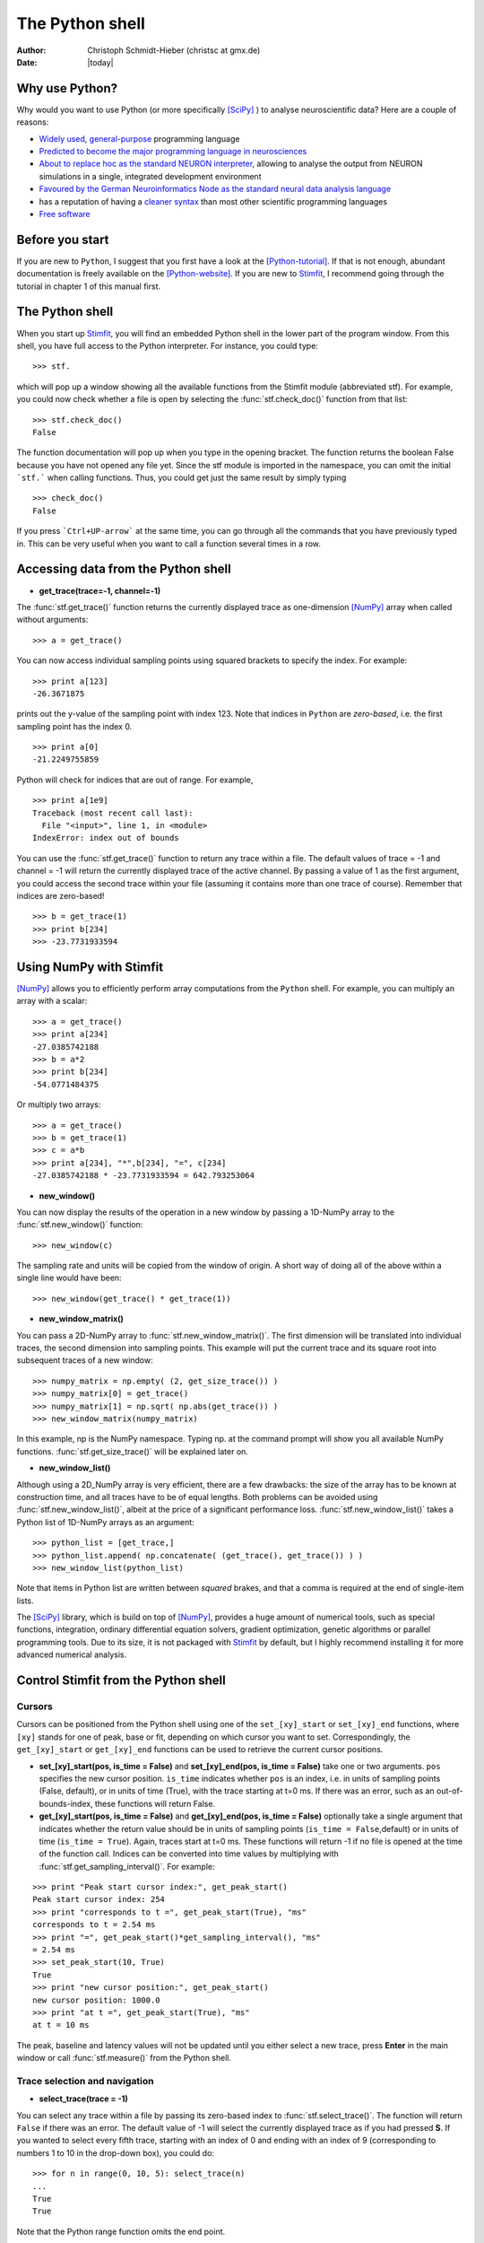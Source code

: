 ****************
The Python shell
****************

:Author: Christoph Schmidt-Hieber (christsc at gmx.de)
:Date: |today|

Why use Python?
===============
Why would you want to use Python (or more specifically [SciPy]_ ) to analyse neuroscientific data? Here are a couple of reasons:

* `Widely used <http://www.python.org/about/success/>`_, `general-purpose <http://www.python.org/about/>`_ programming language
* `Predicted to become the major programming language in neurosciences <http://www.frontiersin.org/neuroinformatics/specialtopics/8/>`_
* `About to replace hoc as the standard NEURON interpreter <http://www.frontiersin.org/neuroinformatics/paper/10.3389/neuro.11/001.2009/>`_, allowing to analyse the output from NEURON simulations in a single, integrated development environment
* `Favoured by the German Neuroinformatics Node as the standard neural data analysis language <http://www.sciencedirect.com/science?_ob=ArticleURL&_udi=B6T08-4SRCJN1-1&_user=125795&_rdoc=1&_fmt=&_orig=search&_sort=d&view=c&_acct=C000010182&_version=1&_urlVersion=0&_userid=125795&md5=3e6b8a3ab362b67480225d83cc17a9ef>`_
* has a reputation of having a `cleaner syntax <http://www.larssono.com/musings/matmatpy/index.html>`_ than most other scientific programming languages
* `Free software <http://www.python.org/psf/license/>`_

Before you start
================

If you are new to ``Python``, I suggest that you first have a look at the
[Python-tutorial]_. If that is not enough, abundant documentation is freely
available on the [Python-website]_. If you are new to `Stimfit <http://www.stimfit.org>`_, I recommend going through the tutorial in chapter 1 of this manual first.

The Python shell
================

When you start up `Stimfit <http://www.stimfit.org>`_,  you will find an embedded Python shell in
the lower part of the program window. From this shell, you have full
access to the Python interpreter. For instance, you could type:

::

    >>> stf.
 
which will pop up a window showing all the available functions from the
Stimfit module (abbreviated stf). For example, you could now check
whether a file is open by selecting the :func:`stf.check_doc()` function from that
list:

::

    >>> stf.check_doc()
    False

The function documentation will pop up when you type in the opening
bracket. The function returns the boolean False because you have not
opened any file yet. Since the stf module is imported in the namespace,
you can omit the initial ```stf.``` when calling functions. Thus, you
could get just the same result by simply typing

::

    >>> check_doc()
    False

If you press ```Ctrl+UP-arrow``` at the same time, you can go through
all the commands that you have previously typed in. This can be very
useful when you want to call a function several times in a row.

Accessing data from the Python shell
====================================

* **get_trace(trace=-1, channel=-1)**

The :func:`stf.get_trace()` function returns the currently displayed trace as 
one-dimension [NumPy]_ array when called without arguments:

::

    >>> a = get_trace()

You can now access individual sampling points using squared brackets to
specify the index. For example:

::

    >>> print a[123]
    -26.3671875

prints out the y-value of the sampling point with index 123. Note that
indices in ``Python`` are *zero-based*, i.e. the first sampling point
has the index 0.

::

    >>> print a[0]
    -21.2249755859

Python will check for indices that are out of range. For example,

::

    >>> print a[1e9]
    Traceback (most recent call last):
      File "<input>", line 1, in <module>
    IndexError: index out of bounds

You can use the :func:`stf.get_trace()` function to return any
trace within a file. The default values of trace = -1 and channel = -1
will return the currently displayed trace of the active channel. By
passing a value of 1 as the first argument, you could access the second
trace within your file (assuming it contains more than one trace
of course). Remember that indices are zero-based!

::

    >>> b = get_trace(1)
    >>> print b[234]
    >>> -23.7731933594

Using NumPy with Stimfit
========================
[NumPy]_ allows you to efficiently perform array computations from the ``Python`` shell. For example, you can multiply an array with a scalar:

:: 

    >>> a = get_trace()
    >>> print a[234]
    -27.0385742188
    >>> b = a*2
    >>> print b[234]
    -54.0771484375

Or multiply two arrays:

::

    >>> a = get_trace()
    >>> b = get_trace(1)
    >>> c = a*b
    >>> print a[234], "*",b[234], "=", c[234]
    -27.0385742188 * -23.7731933594 = 642.793253064
    
* **new_window()**

You can now display the results of the operation in a new window by passing a 1D-NumPy array to the :func:`stf.new_window()` function:

::

    >>> new_window(c)
    
The sampling rate and units will be copied from the window of origin. A short way of doing all of the above within a single line would have been:

::

    >>> new_window(get_trace() * get_trace(1))
    
* **new_window_matrix()**

You can pass a 2D-NumPy array to :func:`stf.new_window_matrix()`. The first dimension will be translated into individual traces, the second dimension into sampling points. This example will put the current trace and its square root into subsequent traces of a new window:

::

    >>> numpy_matrix = np.empty( (2, get_size_trace()) )
    >>> numpy_matrix[0] = get_trace()
    >>> numpy_matrix[1] = np.sqrt( np.abs(get_trace()) )
    >>> new_window_matrix(numpy_matrix)

In this example, np is the NumPy namespace. Typing np. at the command prompt will show you all available NumPy functions. :func:`stf.get_size_trace()` will be explained later on.

* **new_window_list()**

Although using a 2D_NumPy array is very efficient, there are a few drawbacks: the size of the array has to be known at construction time, and all traces have to be of equal lengths. Both problems can be avoided using :func:`stf.new_window_list()`, albeit at the price of a significant performance loss. :func:`stf.new_window_list()` takes a Python list of 1D-NumPy arrays as an argument:

::

    >>> python_list = [get_trace,]
    >>> python_list.append( np.concatenate( (get_trace(), get_trace()) ) )
    >>> new_window_list(python_list)

Note that items in Python list are written between *squared* brakes, and that a comma is required at the end of single-item lists.

The [SciPy]_ library, which is build on top of [NumPy]_, provides a huge amount of numerical tools, such as special functions, integration, ordinary differential equation solvers, gradient optimization, genetic algorithms or parallel programming tools. Due to its size, it is not packaged with `Stimfit <http://www.stimfit.org>`_ by default, but I highly recommend installing it for more advanced numerical analysis.

Control Stimfit from the Python shell
=====================================

Cursors
-------

Cursors can be positioned from the Python shell using one of the ``set_[xy]_start`` or ``set_[xy]_end`` functions, where ``[xy]`` stands for one of peak, base or fit, depending on which cursor you want to set. Correspondingly, the ``get_[xy]_start`` or ``get_[xy]_end`` functions can be used to retrieve the current cursor positions.

* **set_[xy]_start(pos, is_time = False)** and **set_[xy]_end(pos, is_time = False)** take one or two arguments. ``pos`` specifies the new cursor position. ``is_time`` indicates whether ``pos`` is an index, i.e. in units of sampling points (False, default), or in units of time (True), with the trace starting at t=0 ms. If there was an error, such as an out-of-bounds-index, these functions will return False.

* **get_[xy]_start(pos, is_time = False)** and **get_[xy]_end(pos, is_time = False)** optionally take a single argument that indicates whether the return value should be in units of sampling points (``is_time = False``,default) or in units of time (``is_time = True``). Again, traces start at t=0 ms. These functions will return -1 if no file is opened at the time of the function call. Indices can be converted into time values by multiplying with :func:`stf.get_sampling_interval()`. For example:

::

    >>> print "Peak start cursor index:", get_peak_start()
    Peak start cursor index: 254
    >>> print "corresponds to t =", get_peak_start(True), "ms"
    corresponds to t = 2.54 ms
    >>> print "=", get_peak_start()*get_sampling_interval(), "ms"
    = 2.54 ms
    >>> set_peak_start(10, True)
    True
    >>> print "new cursor position:", get_peak_start()
    new cursor position: 1000.0
    >>> print "at t =", get_peak_start(True), "ms"
    at t = 10 ms

The peak, baseline and latency values will not be updated until you either select a new trace, press **Enter** in the main window or call :func:`stf.measure()` from the Python shell.

Trace selection and navigation
------------------------------

* **select_trace(trace = -1)**

You can select any trace within a file by passing its zero-based index to :func:`stf.select_trace()`. The function will return ``False`` if there was an error. The default value of -1 will select the currently displayed trace as if you had pressed **S**. If you wanted to select every fifth trace, starting with an index of 0 and ending with an index of 9 (corresponding to numbers 1 to 10 in the drop-down box), you could do:

::

    >>> for n in range(0, 10, 5): select_trace(n)
    ...
    True
    True

Note that the Python range function omits the end point. 

* **unselect_all() select_all() get_selected_traces() new_window_selected_this()**

The list of selected traces can be cleared using :func:`stf.unselect_all()`, and conversely, all traces can be selected using :func:`stf.select_all()`. :func:`stf.get_selected_indices()` returns the indices of all selected traces as a Python tuple. Finally, the selected traces within a file can be shown in a new window using :func:`stf.new_window_selected_this()`.

* **get_size_trace(trace=-1, channel=-1)** and **get_size_channel(channel=-1)** 

Return the number of sampling points in a trace the number of traces in a channel, respectively. ``trace`` and ``channel`` have the same meaning as in :func:`stf.get_trace()`. These functions can be used to iterate over an entire file or to check ranges;


::

    >>> unselect_all(0
    >>> for n in range(0, get_size_channel(), 5): select_trace(n)
    True
    True
    >>> print get_selected_indices()
    (0, 5)
    >>> for n in get_selected_indices():
    ...     print "Length of trace", n, ":", get_size_trace(n)
    ...
    Length of trace 0 : 13050
    Length of trace 1 : 13050

* **set_trace(trace)**

sets the currently displayed trace to the specified zero-based index and returns ``False`` if there was an error. This will update the peak, base and latency values, so there is need to call :func:`stf.measure()` directly after this function.

* **get_trace_index()**

Correspondingly, :func:`stf.get_trace_index()` allows you to retrieve the zero-based index of the currently displayed trace. There is a slight inconsistency in function naming here: do not confound this function with :func:`stf.get_trace()`.

File I/O
--------
* **file_open(filename)** and **file_save(filename)**

will open or save a file specified by ``filename``. On windows, use double backslashes (\\\\) between directories to avoid conversion to special characters, such as \\t or \\n; for example:

::

    >>> file_save("C:\\data\\datafile.dat")

in Windows or

::

    >>> file_save("/home/cs/data/datafile.dat")
    
in GNU/Linux.

* **close_this()**

:func:`stf.close_this()` will close the currently displayed file, whereas

* **close_all()**

:func:`stf.close_all()` closes all open files.

Define your own functions
-------------------------
By defining your own functions, you can apply identical complex analysis to different traces and files. The following steps are required to make use of your own Python files:
 
1. Create a Python file in a directory that the Python interpreter will find. If you do not know where that is , use the Stimfit program directory (typically, this will be C:\\Program Files\\Stimfit in Windows or /usr/lib/phython2.5/site-packages/Stimfit in GNU/Linux, assuming that python 2.5 is your current python environment). You will find some example files in that directory that you can use as a template, but you should not touch stf.py which is the core Stimfit module.
2. Import the Stimfit module in your file:

::

    >>> import stf

3. Start `Stimfit <http://www.stimfit.org>`_ and import your file in the embedded Python shell. Assuming that your file is called ``myFile.py``, you would do:

::

    >>> import myFile

4. If you have applied changes to your file, there is no need to restart Stimfit. Just do:

::

    >>> reload(myFile)

To give you an example, this program shows a function that returns the sum of the squared amplitude values across all selected traces of a file.

::

    # import the Stimfit core module:
    import stf

    def get_amp():
       """ Returns the amplitude (peak-base)"""
       return stf.get_peak()-stf.get_base()
    
    def sqr_amp():
       """ Returns the sum of squared amplitudes of all
       selected traces, or -1 if there was an error. Uses
       the current settings for the peak direction and 
       cursor positions."""

       # store the current trace index:
       old_index = stf.get_trace_index()

       sum_sqr = 0
       for n in stf.get_selected_indices():
           # setting a trace will update all measurements
           # so there is no need to call measure()
           if not stf.set_trace(n):
               return -1
           sum_sqr += get_amp()**2

       # restore the displayed trace:
       stf.set_trace(old_index)

       return sum_sqr
        
        
To import and use this file, you would do:

::

    >>> import myFile
    >>> myFile.sqr_amp()
    497.70163353882447

.. note::

    You can import a file from any directory by selecting **File->Import Python module** or simpy by pressing ``Ctrl+I``. The file will be automatically loaded in the embedded Python shell and ready to be used (it is not necessary to type import(myFile). To reload the file, you have simply to select **File->Import Python module** or ``Ctrl+I`` again. 


Add a Python function to the Stimfit menu
-----------------------------------------

It is possible to create a submenu with your own Python functions in the ``Extensions`` menu of `Stimfit <http://www.stimfit.org>`__. To include your own function as a submenu you have to edit the file ``extensions.py``. This file is located in the Stimfit program folder. ``extensions.py`` contains a list called **extensionsList** that contains a list of submenus. For example, in the following example, only one submenu can be found, called *myAPCounter*:


:: 
    
    extensionList = [myAPCounter,]

To create a submenu we have first to define it as Extension. In ``extensions.py`` we should add:

::

    myAPCounter = Extension("Count APs", spells.count_aps, "Counts APs in selected traces", True) 

this command creates the extension called myAPCounter, which has the name "Counts APs" and executes the function spells.count_aps. If we add the extension *myAPCounter* to the extensionList, we will see now that a submenu appear within the Extension menu.
    
In general, an extension requires four arguments:

1. **Function name**: this is the name that will appear in the submenu (in our example this is "Counts APs").

2. **Python function**: the custom Python function to be executed when clicking on the submenu. We used here spells.counts_aps

3. **Description**: a more elaborate description of what the function is doing. We wrote "Counts APs in selected traces".

4. **Does your function require a file?**: If your function needs a file to be open type 'True', otherwise 'False'. Because our Python function operate on files, we typed 'True'.

.. note::

    Use a boolean return type when using your own Python functions in the extensions Menu. If you write a function that returns False upon failure, Stimfit will show a warning indicating that your custom function did not work propertly.  

Some recipes for commonly requested features
=============================================

Some often-requested features could not be integrated into the program easily without cluttering up the user interface. The following sections will show how the Python shell can be used to solve these problems.

Cutting traces to arbitrary lengths
-----------------------------------

Cutting traces is best done using the squared braked operators ([]) to slice a [NumPy]_ array. For example, if you wanted to cut a trace at the 100th sampling point, you could do:

::

    >>> a = get_trace()
    >>> new_window(a[:100])
    >>> new_window(a[100:])

In this example, a[:100] refers to a sliced NumPy array that comprises all sampling points from index 0 to index 99, and a[100:] refers to an array from index 100 to the last sampling point.

* **cut_traces(pt)** and **cut_traces_multi(pt_list)**

These functions cut all selected traces at a single sampling point (pt) or at multiple sampling points (pt_list). The cut traces will be shown in a new window. Both functions are included in the **stf namespace** from version 0.8.11 on. The code for :func:`stf.cut_traces()` is listed here. 

::

    import stf
    import numpy as np 

    def cut_traces( pt ):
        """Cuts the selected traces at the sampling point pt, 
        and shows the cut traces in a new window.
        Returns True upon success, False upon failure."""
        
        # Check whether anything has been selected:
        if not stf.get_selected_indices():
            return False
        
        new_list = list()
        
        for n in stf.get_selected_indices():
            if not stf.set_trace(n): return False
                
        # Check for out of range:
        if pt < stf.get_size_trace():
            new_list.append( stf.get_trace()[:pt] )
            new_list.append( stf.get_trace()[pt:] )
            
        else:
            print "Cutting point", pt, "is out of range"
        
        # Don't create a new window if everything was out of range
        if len(new_list) > 0: 
            return stf.new_window_list( new_list )
        else:
            return False
            
For example:

::

    >>> cut_traces_multi([100,900]) 

will cut all selected traces at sampling points 100 and 900 and show the cut traces in a new window. Note that you can pass a list or a tuple as argument.

::

    >>> cut_traces_multi(range(100,2000,100))

will cut the selected traces at every 100th sampling point, starting with the 100th and ending with the 1900th.

.. [Python-tutorial] http://docs.python.org/tut/
.. [Python-website]  http://www.python.org/doc/
.. [NumPy] http://numpy.scipy.org/
.. [SciPy] http://www.scipy.org/
